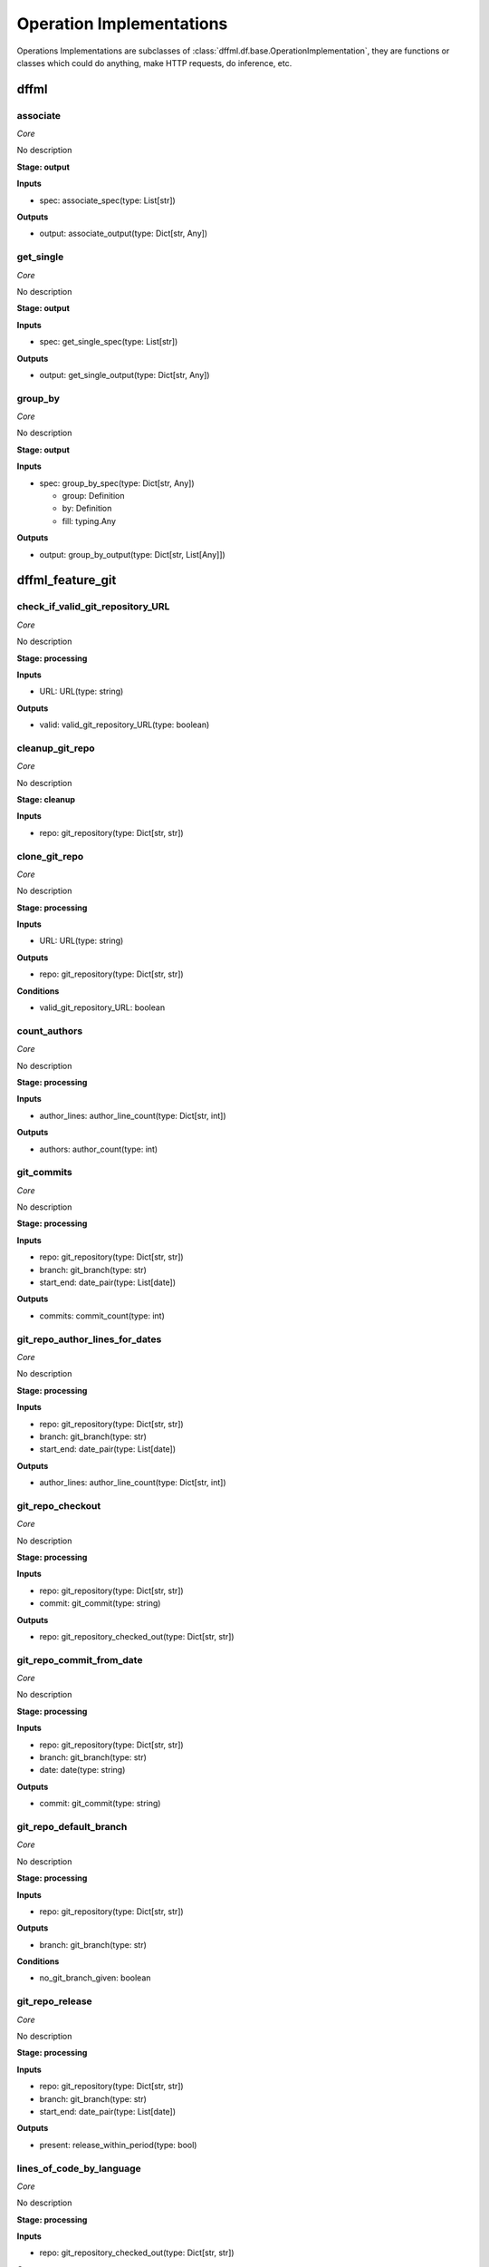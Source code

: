Operation Implementations
=========================

Operations Implementations are subclasses of
:class:`dffml.df.base.OperationImplementation`, they are functions or classes
which could do anything, make HTTP requests, do inference, etc.

dffml
-----

associate
~~~~~~~~~

*Core*

No description

**Stage: output**



**Inputs**

- spec: associate_spec(type: List[str])

**Outputs**

- output: associate_output(type: Dict[str, Any])

get_single
~~~~~~~~~~

*Core*

No description

**Stage: output**



**Inputs**

- spec: get_single_spec(type: List[str])

**Outputs**

- output: get_single_output(type: Dict[str, Any])

group_by
~~~~~~~~

*Core*

No description

**Stage: output**



**Inputs**

- spec: group_by_spec(type: Dict[str, Any])

  - group: Definition
  - by: Definition
  - fill: typing.Any

**Outputs**

- output: group_by_output(type: Dict[str, List[Any]])

dffml_feature_git
-----------------

check_if_valid_git_repository_URL
~~~~~~~~~~~~~~~~~~~~~~~~~~~~~~~~~

*Core*

No description

**Stage: processing**



**Inputs**

- URL: URL(type: string)

**Outputs**

- valid: valid_git_repository_URL(type: boolean)

cleanup_git_repo
~~~~~~~~~~~~~~~~

*Core*

No description

**Stage: cleanup**



**Inputs**

- repo: git_repository(type: Dict[str, str])

clone_git_repo
~~~~~~~~~~~~~~

*Core*

No description

**Stage: processing**



**Inputs**

- URL: URL(type: string)

**Outputs**

- repo: git_repository(type: Dict[str, str])

**Conditions**

- valid_git_repository_URL: boolean

count_authors
~~~~~~~~~~~~~

*Core*

No description

**Stage: processing**



**Inputs**

- author_lines: author_line_count(type: Dict[str, int])

**Outputs**

- authors: author_count(type: int)

git_commits
~~~~~~~~~~~

*Core*

No description

**Stage: processing**



**Inputs**

- repo: git_repository(type: Dict[str, str])
- branch: git_branch(type: str)
- start_end: date_pair(type: List[date])

**Outputs**

- commits: commit_count(type: int)

git_repo_author_lines_for_dates
~~~~~~~~~~~~~~~~~~~~~~~~~~~~~~~

*Core*

No description

**Stage: processing**



**Inputs**

- repo: git_repository(type: Dict[str, str])
- branch: git_branch(type: str)
- start_end: date_pair(type: List[date])

**Outputs**

- author_lines: author_line_count(type: Dict[str, int])

git_repo_checkout
~~~~~~~~~~~~~~~~~

*Core*

No description

**Stage: processing**



**Inputs**

- repo: git_repository(type: Dict[str, str])
- commit: git_commit(type: string)

**Outputs**

- repo: git_repository_checked_out(type: Dict[str, str])

git_repo_commit_from_date
~~~~~~~~~~~~~~~~~~~~~~~~~

*Core*

No description

**Stage: processing**



**Inputs**

- repo: git_repository(type: Dict[str, str])
- branch: git_branch(type: str)
- date: date(type: string)

**Outputs**

- commit: git_commit(type: string)

git_repo_default_branch
~~~~~~~~~~~~~~~~~~~~~~~

*Core*

No description

**Stage: processing**



**Inputs**

- repo: git_repository(type: Dict[str, str])

**Outputs**

- branch: git_branch(type: str)

**Conditions**

- no_git_branch_given: boolean

git_repo_release
~~~~~~~~~~~~~~~~

*Core*

No description

**Stage: processing**



**Inputs**

- repo: git_repository(type: Dict[str, str])
- branch: git_branch(type: str)
- start_end: date_pair(type: List[date])

**Outputs**

- present: release_within_period(type: bool)

lines_of_code_by_language
~~~~~~~~~~~~~~~~~~~~~~~~~

*Core*

No description

**Stage: processing**



**Inputs**

- repo: git_repository_checked_out(type: Dict[str, str])

**Outputs**

- lines_by_language: lines_by_language_count(type: Dict[str, Dict[str, int]])

lines_of_code_to_comments
~~~~~~~~~~~~~~~~~~~~~~~~~

*Core*

No description

**Stage: processing**



**Inputs**

- langs: lines_by_language_count(type: Dict[str, Dict[str, int]])

**Outputs**

- code_to_comment_ratio: language_to_comment_ratio(type: int)

quarters_back_to_date
~~~~~~~~~~~~~~~~~~~~~

*Core*

No description

**Stage: processing**



**Inputs**

- date: quarter_start_date(type: int)
- number: quarter(type: int)

**Outputs**

- date: date(type: string)
- start_end: date_pair(type: List[date])

work
~~~~

*Core*

No description

**Stage: processing**



**Inputs**

- author_lines: author_line_count(type: Dict[str, int])

**Outputs**

- work: work_spread(type: int)

dffml_operations_binsec
-----------------------

cleanup_rpm
~~~~~~~~~~~

*Core*

No description

**Stage: cleanup**



**Inputs**

- rpm: RPMObject(type: python_obj)

files_in_rpm
~~~~~~~~~~~~

*Core*

No description

**Stage: processing**



**Inputs**

- rpm: RPMObject(type: python_obj)

**Outputs**

- files: rpm_filename(type: str)

is_binary_pie
~~~~~~~~~~~~~

*Core*

No description

**Stage: processing**



**Inputs**

- rpm: RPMObject(type: python_obj)
- filename: rpm_filename(type: str)

**Outputs**

- is_pie: binary_is_PIE(type: bool)

url_to_urlbytes
~~~~~~~~~~~~~~~

*Core*

No description

**Stage: processing**



**Inputs**

- URL: URL(type: string)

**Outputs**

- download: URLBytes(type: python_obj)

urlbytes_to_rpmfile
~~~~~~~~~~~~~~~~~~~

*Core*

No description

**Stage: processing**



**Inputs**

- download: URLBytes(type: python_obj)

**Outputs**

- rpm: RPMObject(type: python_obj)

urlbytes_to_tarfile
~~~~~~~~~~~~~~~~~~~

*Core*

No description

**Stage: processing**



**Inputs**

- download: URLBytes(type: python_obj)

**Outputs**

- rpm: RPMObject(type: python_obj)

dffml_feature_auth
------------------

scrypt
~~~~~~

*Core*

No description

**Stage: processing**



**Inputs**

- password: UnhashedPassword(type: string)

**Outputs**

- password: ScryptPassword(type: string)